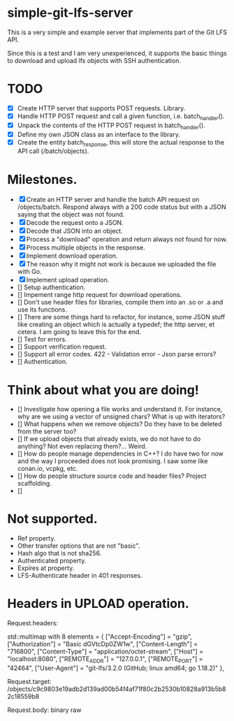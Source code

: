 * simple-git-lfs-server

This is a very simple and example server that implements part of the Git LFS API.

Since this is a test and I am very unexperienced, it supports the basic things to download and upload lfs objects with SSH authentication.

* TODO

+ [X] Create HTTP server that supports POST requests. Library.
+ [X] Handle HTTP POST request and call a given function, i.e. batch_handler().
+ [X] Unpack the contents of the HTTP POST request in batch_handler().
+ [X] Define my own JSON class as an interface to the library.
+ [X] Create the entity batch_response, this will store the actual response to the API call (/batch/objects).

* Milestones.

+ [X] Create an HTTP server and handle the batch API request on /objects/batch. Respond always with a 200 code status but with a JSON saying that the object was not found.
+ [X] Decode the request onto a JSON.
+ [X] Decode that JSON into an object.
+ [X] Process a "download" operation and return always not found for now.
+ [X] Process multiple objects in the response.
+ [X] Implement download operation.
+ [X] The reason why it might not work is because we uploaded the file with Go.
+ [X] Implement upload operation.
+ [] Setup authentication.
+ [] Impement range http request for download operations.
+ [] Don't use header files for libraries, compile them into an .so or .a and use its functions.
+ [] There are some things hard to refactor, for instance, some JSON stuff like creating an object which is actually a typedef; the http server, et cetera. I am going to leave this for the end.
+ [] Test for errors.
+ [] Support verification request.
+ [] Support all error codes.
  422 - Validation error - Json parse errors?
+ [] Authentication.

* Think about what you are doing!

- [] Investigate how opening a file works and understand it. For instance, why are we using a vector of unsigned chars? What is up with iterators?
- [] What happens when we remove objects? Do they have to be deleted from the server too?
- [] If we upload objects that already exists, we do not have to do anything? Not even replacing them?... Weird.
- [] How do people manage dependencies in C++? I do have two for now and the way I proceeded does not look promising. I saw some like conan.io, vcpkg, etc.
- [] How do people structure source code and header files? Project scaffolding.
- [] 
  
* Not supported.

- Ref property.
- Other transfer options that are not "basic".
- Hash algo that is not sha256.
- Authenticated property.
- Expires at property.
- LFS-Authenticate header in 401 responses.

* Headers in UPLOAD operation.

Request.headers:

std::multimap with 8 elements = {
    ["Accept-Encoding"] = "gzip",
    ["Authorization"] = "Basic dGVtcDp0ZW1w",
    ["Content-Length"] = "716800",
    ["Content-Type"] = "application/octet-stream",
    ["Host"] = "localhost:8080",
    ["REMOTE_ADDR"] = "127.0.0.1",
    ["REMOTE_PORT"] = "42464",
    ["User-Agent"] = "git-lfs/3.2.0 (GitHub; linux amd64; go 1.18.2)"
  },

Request.target: /objects/c9c9803e19adb2d139ad00b54f4af71f80c2b2530b10828a913b5b82c18559b8

Request.body: binary raw

